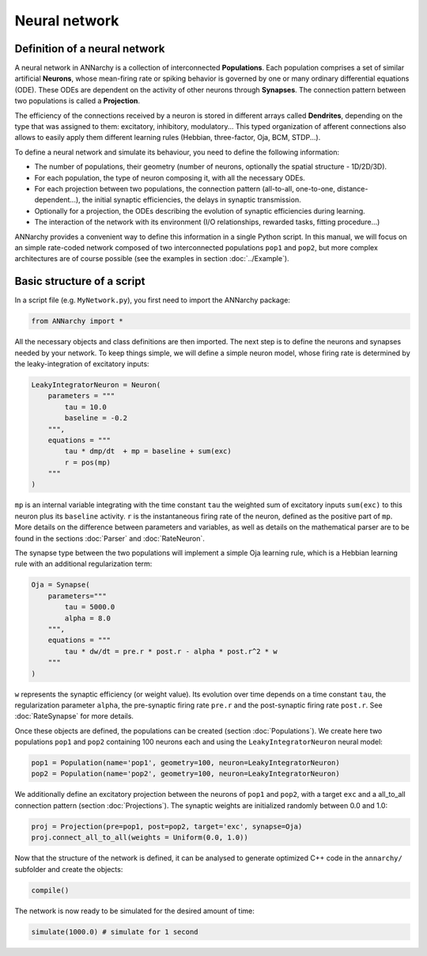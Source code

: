 *******************************
Neural network
*******************************

Definition of a neural network
==============================

A neural network in ANNarchy is a collection of interconnected **Populations**. Each population comprises a set of similar artificial **Neurons**, whose mean-firing rate or spiking behavior is governed by one or many ordinary differential equations (ODE). These ODEs are dependent on the activity of other neurons through **Synapses**. The connection pattern between two populations is called a **Projection**.

The efficiency of the connections received by a neuron is stored in different arrays called **Dendrites**, depending on the type that was assigned to them: excitatory, inhibitory, modulatory... This typed organization of afferent connections also allows to easily apply them different learning rules (Hebbian, three-factor, Oja, BCM, STDP...).

.. image:: ../_static/neuralnetwork.png
    :width: 50%
    :align: center
    :alt: Structure of a neural network


To define a neural network and simulate its behaviour, you need to define the following information:

* The number of populations, their geometry (number of neurons, optionally the spatial structure - 1D/2D/3D).
        
* For each population, the type of neuron composing it, with all the necessary ODEs.
        
* For each projection between two populations, the connection pattern (all-to-all, one-to-one, distance-dependent...), the initial synaptic efficiencies, the delays in synaptic transmission.
        
* Optionally for a projection, the ODEs describing the evolution of synaptic efficiencies during learning.
        
* The interaction of the network with its environment (I/O relationships, rewarded tasks, fitting procedure...)     
    
ANNarchy provides a convenient way to define this information in a single Python script. In this manual, we will focus on an simple rate-coded network composed of two interconnected populations ``pop1`` and ``pop2``, but more complex architectures are of course possible (see the examples in section :doc:`../Example`).

Basic structure of a script
===========================

In a script file (e.g. ``MyNetwork.py``), you first need to import the ANNarchy package:

.. code-block:: python
    
    from ANNarchy import *

All the necessary objects and class definitions are then imported. The next step is to define the neurons and synapses needed by your network. To keep things simple, we will define a simple neuron model, whose firing rate is determined by the leaky-integration of excitatory inputs:

.. code-block:: python
    
    LeakyIntegratorNeuron = Neuron(
        parameters = """
            tau = 10.0
            baseline = -0.2
        """,
        equations = """
            tau * dmp/dt  + mp = baseline + sum(exc)
            r = pos(mp)
        """
    )

``mp`` is an internal variable integrating with the time constant ``tau`` the weighted sum of excitatory inputs ``sum(exc)`` to this neuron plus its ``baseline`` activity. ``r`` is the instantaneous firing rate of the neuron, defined as the positive part of ``mp``. More details on the difference between parameters and variables, as well as details on the mathematical parser are to be found in the sections :doc:`Parser` and :doc:`RateNeuron`. 

The synapse type between the two populations will implement a simple Oja learning rule, which is a Hebbian learning rule with an additional regularization term:

.. code-block:: python

    Oja = Synapse(
        parameters="""
            tau = 5000.0
            alpha = 8.0
        """, 
        equations = """
            tau * dw/dt = pre.r * post.r - alpha * post.r^2 * w
        """
    )

``w`` represents the synaptic efficiency (or weight value). Its evolution over time depends on a time constant ``tau``, the regularization parameter ``alpha``, the pre-synaptic firing rate ``pre.r`` and the post-synaptic firing rate ``post.r``. See :doc:`RateSynapse` for more details.

Once these objects are defined, the populations can be created (section :doc:`Populations`). We create here two populations ``pop1`` and ``pop2`` containing 100 neurons each and using the ``LeakyIntegratorNeuron`` neural model:

.. code-block:: python

    pop1 = Population(name='pop1', geometry=100, neuron=LeakyIntegratorNeuron)
    pop2 = Population(name='pop2', geometry=100, neuron=LeakyIntegratorNeuron)

We additionally define an excitatory projection between the neurons of ``pop1`` and ``pop2``, with a target ``exc`` and a all_to_all connection pattern (section :doc:`Projections`). The synaptic weights are initialized randomly between 0.0 and 1.0:

.. code-block:: python

    proj = Projection(pre=pop1, post=pop2, target='exc', synapse=Oja)
    proj.connect_all_to_all(weights = Uniform(0.0, 1.0))

Now that the structure of the network is defined, it can be analysed to generate optimized C++ code in the ``annarchy/`` subfolder and create the objects:

.. code-block:: python

    compile()

The network is now ready to be simulated for the desired amount of time:

.. code-block:: python
    
    simulate(1000.0) # simulate for 1 second
